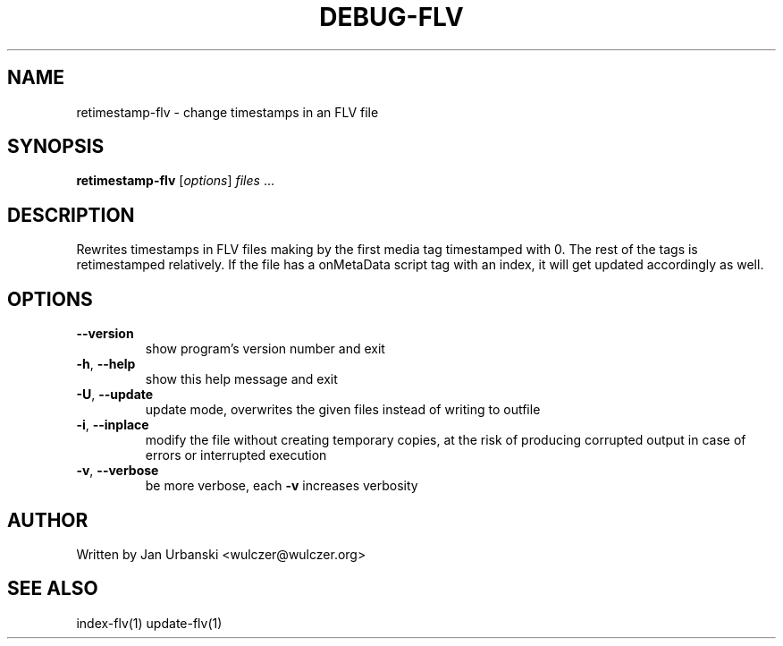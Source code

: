 .TH DEBUG-FLV "1" "January 2009" "retimestamp-flv" "User Commands"
.SH NAME
retimestamp-flv \- change timestamps in an FLV file
.SH SYNOPSIS
.B retimestamp-flv
[\fIoptions\fR] \fIfiles \fR...
.SH DESCRIPTION
Rewrites timestamps in FLV files making by the first media tag timestamped with
0. The rest of the tags is retimestamped relatively. If the file has a
onMetaData script tag with an index, it will get updated accordingly as
well.
.SH OPTIONS
.TP
\fB\-\-version\fR
show program's version number and exit
.TP
\fB\-h\fR, \fB\-\-help\fR
show this help message and exit
.TP
\fB\-U\fR, \fB\-\-update\fR
update mode, overwrites the given files instead of writing to
outfile
.TP
\fB\-i\fR, \fB\-\-inplace\fR
modify the file without creating temporary copies, at the risk of producing
corrupted output in case of errors or interrupted execution
.TP
\fB\-v\fR, \fB\-\-verbose\fR
be more verbose, each \fB\-v\fR increases verbosity
.SH AUTHOR
Written by Jan Urbanski <wulczer@wulczer.org>
.SH "SEE ALSO"
index-flv(1) update-flv(1)
